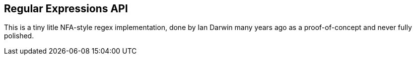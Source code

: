 == Regular Expressions API

This is a tiny litle NFA-style regex implementation,
done by Ian Darwin many years ago as a proof-of-concept
and never fully polished.

